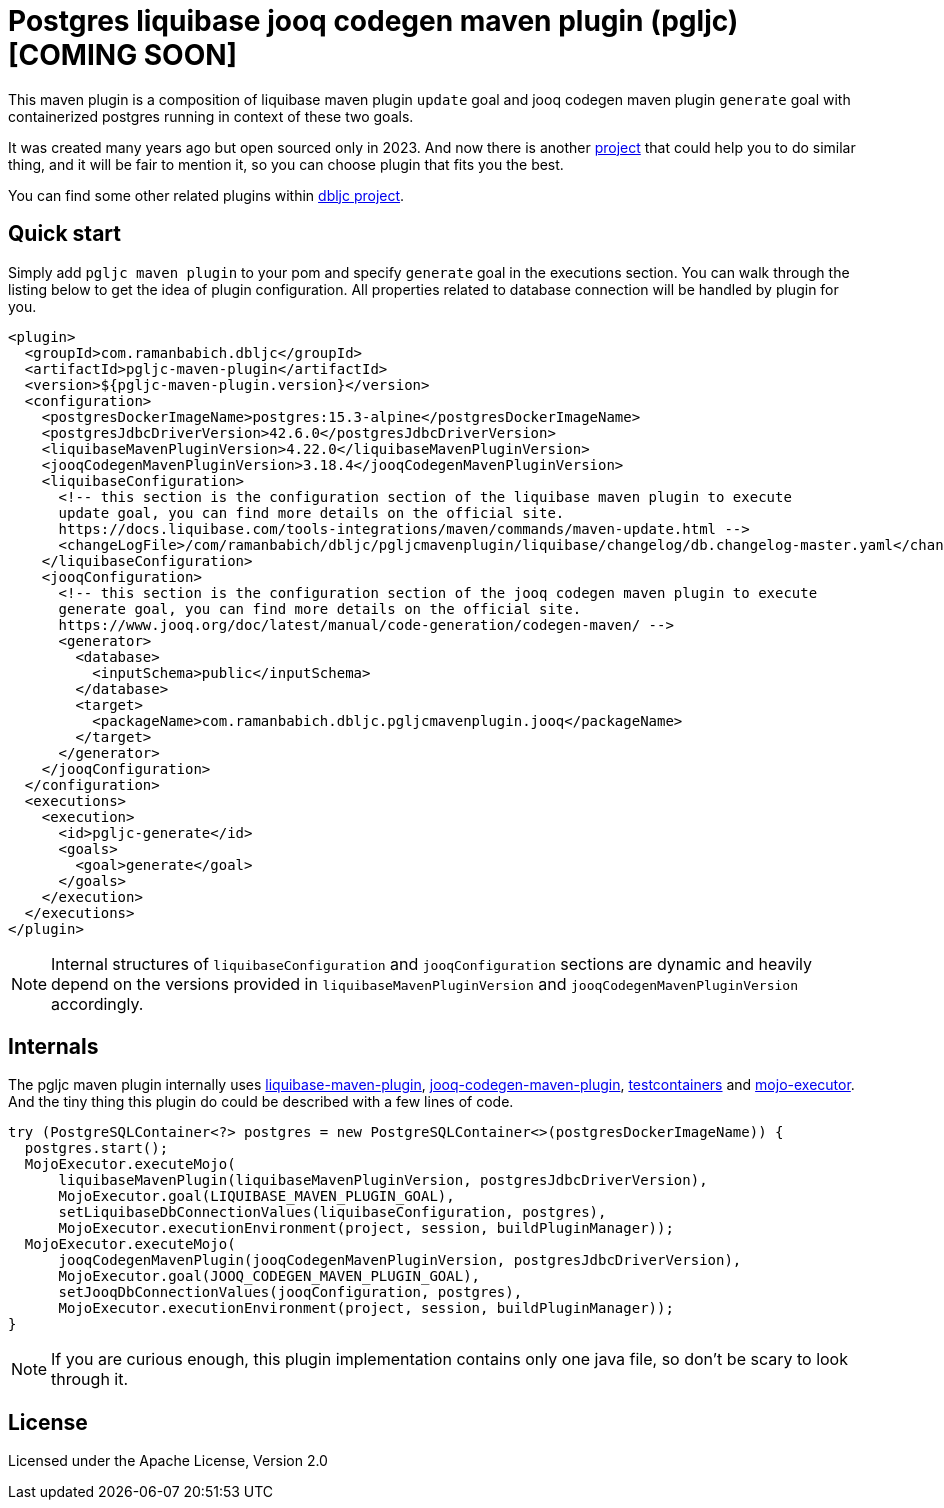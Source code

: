 = Postgres liquibase jooq codegen maven plugin (pgljc) [COMING SOON]

This maven plugin is a composition of liquibase maven plugin `+update+` goal and jooq codegen maven
plugin `+generate+` goal with containerized postgres running in context of these two goals.

It was created many years ago but open sourced only in 2023. And now there is another
https://github.com/testcontainers/testcontainers-jooq-codegen-maven-plugin[project] that
could help you to do similar thing, and it will be fair to mention it, so you can choose plugin
that fits you the best.

You can find some other related plugins within https://github.com/raman-babich/dbljc[dbljc project].

== Quick start

Simply add `+pgljc maven plugin+` to your pom and specify `+generate+` goal in the executions section.
You can walk through the listing below to get the idea of plugin configuration. All properties
related to database connection will be handled by plugin for you.

[source,xml]
----
<plugin>
  <groupId>com.ramanbabich.dbljc</groupId>
  <artifactId>pgljc-maven-plugin</artifactId>
  <version>${pgljc-maven-plugin.version}</version>
  <configuration>
    <postgresDockerImageName>postgres:15.3-alpine</postgresDockerImageName>
    <postgresJdbcDriverVersion>42.6.0</postgresJdbcDriverVersion>
    <liquibaseMavenPluginVersion>4.22.0</liquibaseMavenPluginVersion>
    <jooqCodegenMavenPluginVersion>3.18.4</jooqCodegenMavenPluginVersion>
    <liquibaseConfiguration>
      <!-- this section is the configuration section of the liquibase maven plugin to execute
      update goal, you can find more details on the official site.
      https://docs.liquibase.com/tools-integrations/maven/commands/maven-update.html -->
      <changeLogFile>/com/ramanbabich/dbljc/pgljcmavenplugin/liquibase/changelog/db.changelog-master.yaml</changeLogFile>
    </liquibaseConfiguration>
    <jooqConfiguration>
      <!-- this section is the configuration section of the jooq codegen maven plugin to execute
      generate goal, you can find more details on the official site.
      https://www.jooq.org/doc/latest/manual/code-generation/codegen-maven/ -->
      <generator>
        <database>
          <inputSchema>public</inputSchema>
        </database>
        <target>
          <packageName>com.ramanbabich.dbljc.pgljcmavenplugin.jooq</packageName>
        </target>
      </generator>
    </jooqConfiguration>
  </configuration>
  <executions>
    <execution>
      <id>pgljc-generate</id>
      <goals>
        <goal>generate</goal>
      </goals>
    </execution>
  </executions>
</plugin>
----

NOTE: Internal structures of `+liquibaseConfiguration+` and `+jooqConfiguration+` sections are
dynamic and heavily depend on the versions provided in `+liquibaseMavenPluginVersion+` and
`+jooqCodegenMavenPluginVersion+` accordingly.

== Internals

The pgljc maven plugin internally uses
https://github.com/liquibase/liquibase/tree/master/liquibase-maven-plugin[liquibase-maven-plugin],
https://github.com/jOOQ/jOOQ/tree/main/jOOQ-codegen-maven[jooq-codegen-maven-plugin],
https://github.com/testcontainers/testcontainers-java[testcontainers] and
https://github.com/mojo-executor/mojo-executor[mojo-executor].
And the tiny thing this plugin do could be described with a few lines of code.

[source,java]
----
try (PostgreSQLContainer<?> postgres = new PostgreSQLContainer<>(postgresDockerImageName)) {
  postgres.start();
  MojoExecutor.executeMojo(
      liquibaseMavenPlugin(liquibaseMavenPluginVersion, postgresJdbcDriverVersion),
      MojoExecutor.goal(LIQUIBASE_MAVEN_PLUGIN_GOAL),
      setLiquibaseDbConnectionValues(liquibaseConfiguration, postgres),
      MojoExecutor.executionEnvironment(project, session, buildPluginManager));
  MojoExecutor.executeMojo(
      jooqCodegenMavenPlugin(jooqCodegenMavenPluginVersion, postgresJdbcDriverVersion),
      MojoExecutor.goal(JOOQ_CODEGEN_MAVEN_PLUGIN_GOAL),
      setJooqDbConnectionValues(jooqConfiguration, postgres),
      MojoExecutor.executionEnvironment(project, session, buildPluginManager));
}
----

NOTE: If you are curious enough, this plugin implementation contains only one java file,
so don't be scary to look through it.

== License

Licensed under the Apache License, Version 2.0